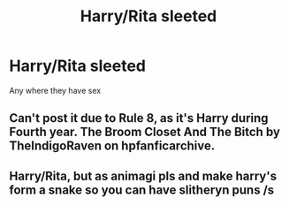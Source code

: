 #+TITLE: Harry/Rita sleeted

* Harry/Rita sleeted
:PROPERTIES:
:Author: Paulsmith78
:Score: 3
:DateUnix: 1556289933.0
:DateShort: 2019-Apr-26
:FlairText: Seeking Recommendations
:END:
Any where they have sex


** Can't post it due to Rule 8, as it's Harry during Fourth year. The Broom Closet And The Bitch by TheIndigoRaven on hpfanficarchive.
:PROPERTIES:
:Author: LittenInAScarf
:Score: 6
:DateUnix: 1556293274.0
:DateShort: 2019-Apr-26
:END:


** Harry/Rita, but as animagi pls and make harry's form a snake so you can have slitheryn puns /s
:PROPERTIES:
:Author: kenneth1221
:Score: 1
:DateUnix: 1556293994.0
:DateShort: 2019-Apr-26
:END:
